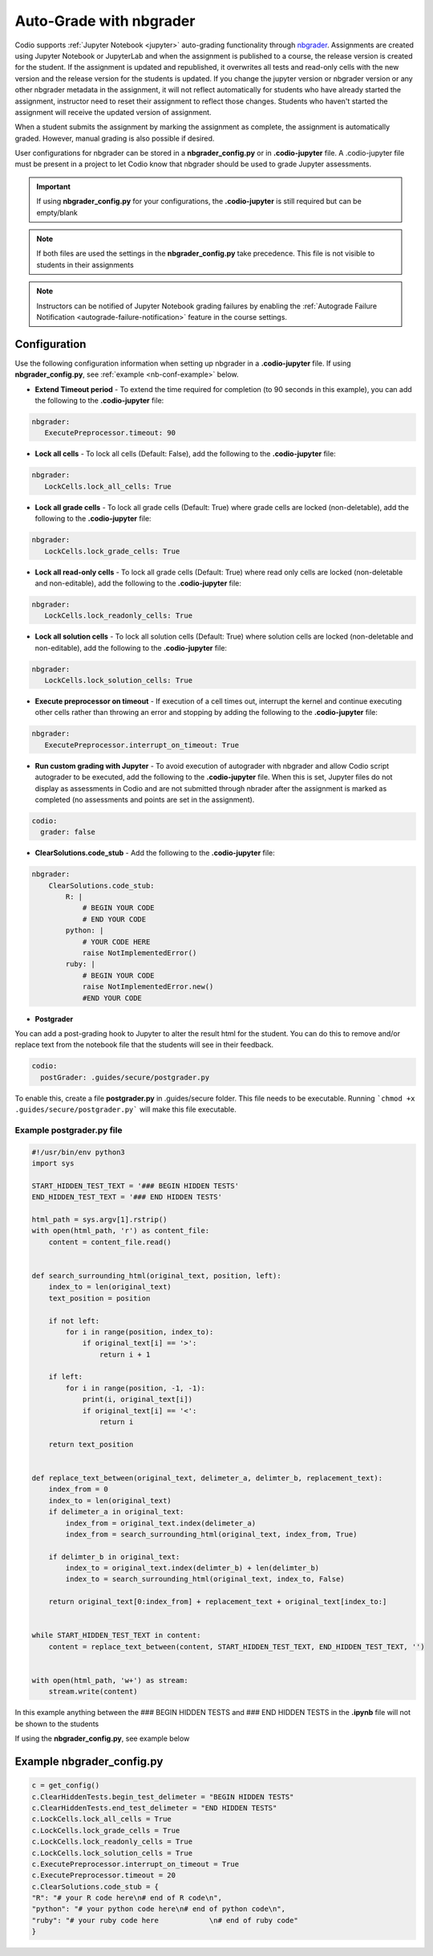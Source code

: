.. meta::
   :description: Auto-Grade Jupyter notebook assignments using nbgrader.
   
.. _notebooks:

Auto-Grade with nbgrader
========================
Codio supports :ref:`Jupyter Notebook <jupyter>` auto-grading functionality through `nbgrader <http://nbgrader.readthedocs.io/en/stable/index.html>`_. 
Assignments are created using Jupyter Notebook or JupyterLab and when the assignment is published to a course, the release version is created for the student. If the assignment is updated and republished, it overwrites all tests and read-only cells with the new version and the release version for the students is updated. If you change the jupyter version or nbgrader version or any other nbgrader metadata in the assignment, it will not reflect automatically for students who have already started the assignment, instructor need to reset their assignment to reflect those changes. Students who haven't started the assignment will receive the updated version of assignment.

When a student submits the assignment by marking the assignment as complete, the assignment is automatically graded. However, manual grading is also possible if desired. 

User configurations for nbgrader can be stored in a **nbgrader_config.py** or in **.codio-jupyter** file. A .codio-jupyter file must be present in a project to let Codio know that nbgrader should be used to grade Jupyter assessments.  

.. Important:: If using **nbgrader_config.py** for your configurations, the **.codio-jupyter** is still required but can be empty/blank

.. Note:: If both files are used the settings in the **nbgrader_config.py** take precedence. This file is not visible to students in their assignments 

.. Note:: Instructors can be notified of Jupyter Notebook grading failures by enabling the :ref:`Autograde Failure Notification <autograde-failure-notification>` feature in the course settings.



Configuration
-------------
Use the following configuration information when setting up nbgrader in a **.codio-jupyter** file. If using **nbgrader_config.py**, see :ref:`example <nb-conf-example>` below.

- **Extend Timeout period** - To extend the time required for completion (to 90 seconds in this example), you can add the following to the **.codio-jupyter** file:

.. code:: yaml

  nbgrader:
     ExecutePreprocessor.timeout: 90
 

- **Lock all cells** - To lock all cells (Default: False), add the following to the **.codio-jupyter** file:

.. code:: yaml

  nbgrader:
     LockCells.lock_all_cells: True



- **Lock all grade cells** - To lock all grade cells (Default: True) where grade cells are locked (non-deletable), add the following to the **.codio-jupyter** file:

.. code:: yaml

  nbgrader:
     LockCells.lock_grade_cells: True


- **Lock all read-only cells** - To lock all grade cells (Default: True) where read only cells are locked (non-deletable and non-editable), add the following to the **.codio-jupyter** file:

.. code:: yaml

  nbgrader:
     LockCells.lock_readonly_cells: True


- **Lock all solution cells** - To lock all solution cells (Default: True) where solution cells are locked (non-deletable and non-editable), add the following to the **.codio-jupyter** file:

.. code:: yaml

  nbgrader:
     LockCells.lock_solution_cells: True


- **Execute preprocessor on timeout** - If execution of a cell times out, interrupt the kernel and continue executing other cells rather than throwing an error and stopping by adding the following to the **.codio-jupyter** file:

.. code:: yaml

  nbgrader:
     ExecutePreprocessor.interrupt_on_timeout: True


- **Run custom grading with Jupyter** - To avoid execution of autograder with nbgrader and allow Codio script autograder to be executed, add the following to the **.codio-jupyter** file. When this is set, Jupyter files do not display as assessments in Codio and are not submitted through nbrader after the assignment is marked as completed (no assessments and points are set in the assignment).

.. code:: yaml

  codio:
    grader: false


- **ClearSolutions.code_stub** - Add the following to the **.codio-jupyter** file:

.. code:: yaml

  nbgrader:
      ClearSolutions.code_stub:
          R: |
              # BEGIN YOUR CODE
              # END YOUR CODE
          python: |
              # YOUR CODE HERE
              raise NotImplementedError()
          ruby: |
              # BEGIN YOUR CODE
              raise NotImplementedError.new()
              #END YOUR CODE
  
.. _postgrading:

- **Postgrader**       

You can add a post-grading hook to Jupyter to alter the result html for the student. You can do this to remove and/or replace text from the notebook file that the students will see in their feedback.

.. code:: yaml

  codio:
    postGrader: .guides/secure/postgrader.py

To enable this, create a file **postgrader.py** in .guides/secure folder. This file needs to be executable.
Running ```chmod +x .guides/secure/postgrader.py``` will make this file executable.

Example postgrader.py file
^^^^^^^^^^^^^^^^^^^^^^^^^^

.. code:: python

    #!/usr/bin/env python3
    import sys

    START_HIDDEN_TEST_TEXT = '### BEGIN HIDDEN TESTS'
    END_HIDDEN_TEST_TEXT = '### END HIDDEN TESTS'

    html_path = sys.argv[1].rstrip()
    with open(html_path, 'r') as content_file:
        content = content_file.read()


    def search_surrounding_html(original_text, position, left):
        index_to = len(original_text)
        text_position = position

        if not left:
            for i in range(position, index_to):
                if original_text[i] == '>':
                    return i + 1
        
        if left:
            for i in range(position, -1, -1):
                print(i, original_text[i])
                if original_text[i] == '<':
                    return i

        return text_position


    def replace_text_between(original_text, delimeter_a, delimter_b, replacement_text):
        index_from = 0
        index_to = len(original_text)
        if delimeter_a in original_text:
            index_from = original_text.index(delimeter_a)
            index_from = search_surrounding_html(original_text, index_from, True)

        if delimter_b in original_text:
            index_to = original_text.index(delimter_b) + len(delimter_b)
            index_to = search_surrounding_html(original_text, index_to, False)

        return original_text[0:index_from] + replacement_text + original_text[index_to:]


    while START_HIDDEN_TEST_TEXT in content:
        content = replace_text_between(content, START_HIDDEN_TEST_TEXT, END_HIDDEN_TEST_TEXT, '')


    with open(html_path, 'w+') as stream:
        stream.write(content)


In this example anything between the ### BEGIN HIDDEN TESTS and ### END HIDDEN TESTS in the **.ipynb** file will not be shown to the students 
  
If using the **nbgrader_config.py**, see example below

.. _nb-conf-example:

Example nbgrader_config.py
--------------------------

.. code:: python

    c = get_config()
    c.ClearHiddenTests.begin_test_delimeter = "BEGIN HIDDEN TESTS"
    c.ClearHiddenTests.end_test_delimeter = "END HIDDEN TESTS"
    c.LockCells.lock_all_cells = True
    c.LockCells.lock_grade_cells = True
    c.LockCells.lock_readonly_cells = True
    c.LockCells.lock_solution_cells = True
    c.ExecutePreprocessor.interrupt_on_timeout = True
    c.ExecutePreprocessor.timeout = 20
    c.ClearSolutions.code_stub = {
    "R": "# your R code here\n# end of R code\n",
    "python": "# your python code here\n# end of python code\n",
    "ruby": "# your ruby code here            \n# end of ruby code"
    }
    

